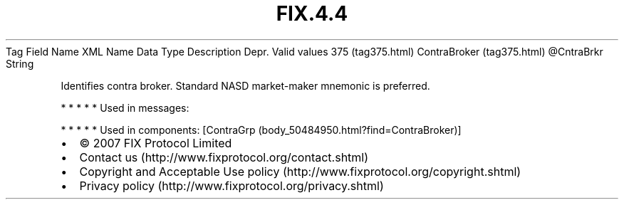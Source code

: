 .TH FIX.4.4 "" "" "Tag #375"
Tag
Field Name
XML Name
Data Type
Description
Depr.
Valid values
375 (tag375.html)
ContraBroker (tag375.html)
\@CntraBrkr
String
.PP
Identifies contra broker. Standard NASD market-maker mnemonic is
preferred.
.PP
   *   *   *   *   *
Used in messages:
.PP
   *   *   *   *   *
Used in components:
[ContraGrp (body_50484950.html?find=ContraBroker)]

.PD 0
.P
.PD

.PP
.PP
.IP \[bu] 2
© 2007 FIX Protocol Limited
.IP \[bu] 2
Contact us (http://www.fixprotocol.org/contact.shtml)
.IP \[bu] 2
Copyright and Acceptable Use policy (http://www.fixprotocol.org/copyright.shtml)
.IP \[bu] 2
Privacy policy (http://www.fixprotocol.org/privacy.shtml)
